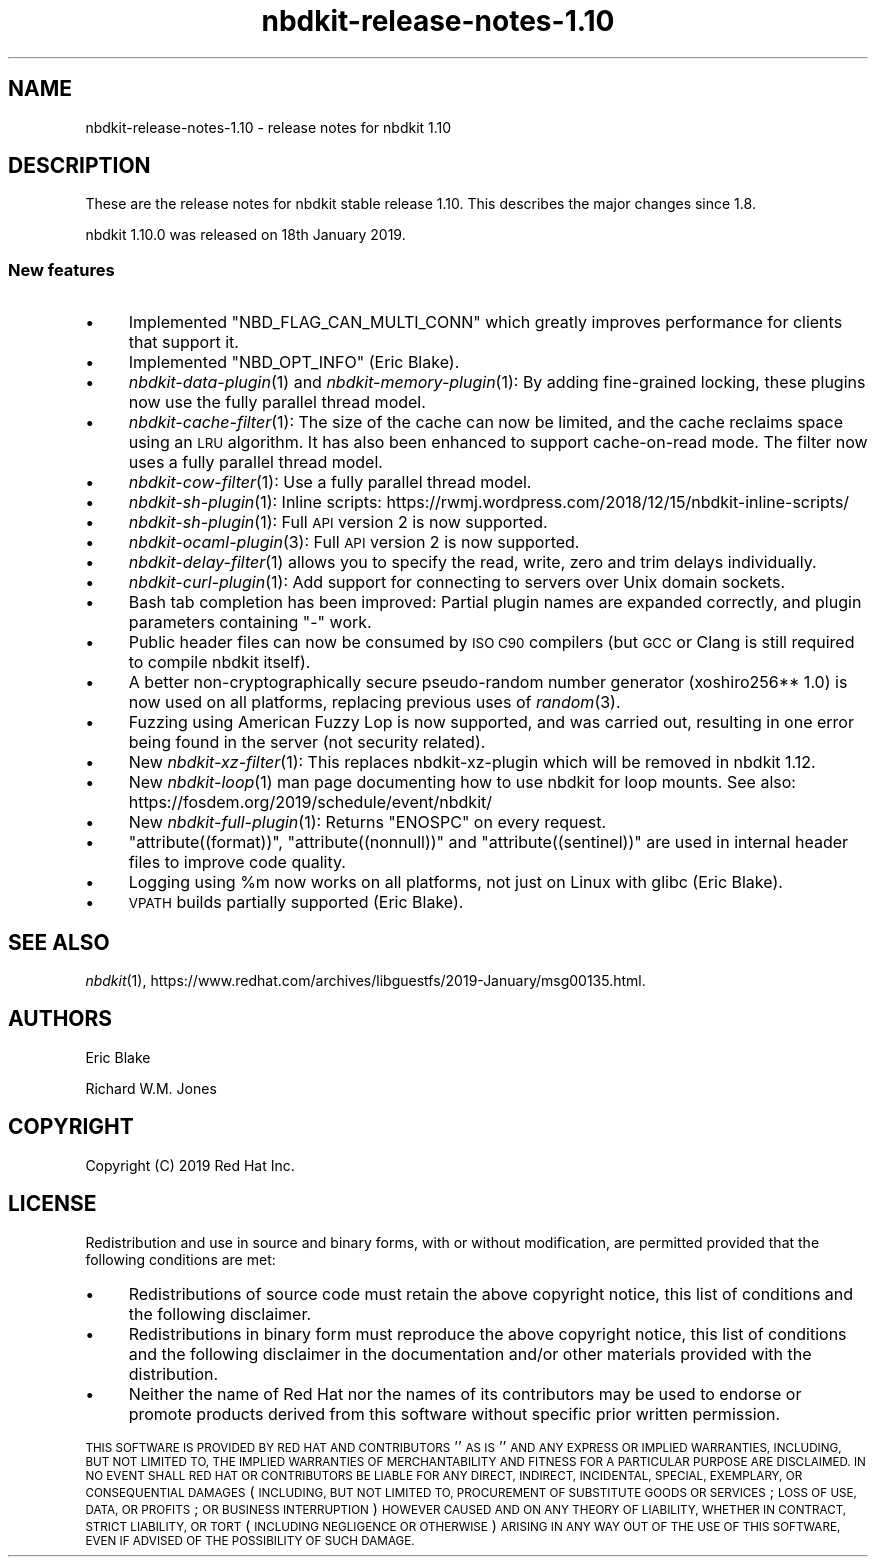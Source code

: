 .\" Automatically generated by Podwrapper::Man 1.21.8 (Pod::Simple 3.35)
.\"
.\" Standard preamble:
.\" ========================================================================
.de Sp \" Vertical space (when we can't use .PP)
.if t .sp .5v
.if n .sp
..
.de Vb \" Begin verbatim text
.ft CW
.nf
.ne \\$1
..
.de Ve \" End verbatim text
.ft R
.fi
..
.\" Set up some character translations and predefined strings.  \*(-- will
.\" give an unbreakable dash, \*(PI will give pi, \*(L" will give a left
.\" double quote, and \*(R" will give a right double quote.  \*(C+ will
.\" give a nicer C++.  Capital omega is used to do unbreakable dashes and
.\" therefore won't be available.  \*(C` and \*(C' expand to `' in nroff,
.\" nothing in troff, for use with C<>.
.tr \(*W-
.ds C+ C\v'-.1v'\h'-1p'\s-2+\h'-1p'+\s0\v'.1v'\h'-1p'
.ie n \{\
.    ds -- \(*W-
.    ds PI pi
.    if (\n(.H=4u)&(1m=24u) .ds -- \(*W\h'-12u'\(*W\h'-12u'-\" diablo 10 pitch
.    if (\n(.H=4u)&(1m=20u) .ds -- \(*W\h'-12u'\(*W\h'-8u'-\"  diablo 12 pitch
.    ds L" ""
.    ds R" ""
.    ds C` ""
.    ds C' ""
'br\}
.el\{\
.    ds -- \|\(em\|
.    ds PI \(*p
.    ds L" ``
.    ds R" ''
.    ds C`
.    ds C'
'br\}
.\"
.\" Escape single quotes in literal strings from groff's Unicode transform.
.ie \n(.g .ds Aq \(aq
.el       .ds Aq '
.\"
.\" If the F register is >0, we'll generate index entries on stderr for
.\" titles (.TH), headers (.SH), subsections (.SS), items (.Ip), and index
.\" entries marked with X<> in POD.  Of course, you'll have to process the
.\" output yourself in some meaningful fashion.
.\"
.\" Avoid warning from groff about undefined register 'F'.
.de IX
..
.if !\nF .nr F 0
.if \nF>0 \{\
.    de IX
.    tm Index:\\$1\t\\n%\t"\\$2"
..
.    if !\nF==2 \{\
.        nr % 0
.        nr F 2
.    \}
.\}
.\" ========================================================================
.\"
.IX Title "nbdkit-release-notes-1.10 1"
.TH nbdkit-release-notes-1.10 1 "2020-06-10" "nbdkit-1.21.8" "NBDKIT"
.\" For nroff, turn off justification.  Always turn off hyphenation; it makes
.\" way too many mistakes in technical documents.
.if n .ad l
.nh
.SH "NAME"
nbdkit\-release\-notes\-1.10 \- release notes for nbdkit 1.10
.SH "DESCRIPTION"
.IX Header "DESCRIPTION"
These are the release notes for nbdkit stable release 1.10.
This describes the major changes since 1.8.
.PP
nbdkit 1.10.0 was released on 18th January 2019.
.SS "New features"
.IX Subsection "New features"
.IP "\(bu" 4
Implemented \f(CW\*(C`NBD_FLAG_CAN_MULTI_CONN\*(C'\fR which greatly improves
performance for clients that support it.
.IP "\(bu" 4
Implemented \f(CW\*(C`NBD_OPT_INFO\*(C'\fR (Eric Blake).
.IP "\(bu" 4
\&\fInbdkit\-data\-plugin\fR\|(1) and \fInbdkit\-memory\-plugin\fR\|(1): By adding
fine-grained locking, these plugins now use the fully parallel thread
model.
.IP "\(bu" 4
\&\fInbdkit\-cache\-filter\fR\|(1): The size of the cache can now be limited,
and the cache reclaims space using an \s-1LRU\s0 algorithm.  It has also been
enhanced to support cache-on-read mode.  The filter now uses a fully
parallel thread model.
.IP "\(bu" 4
\&\fInbdkit\-cow\-filter\fR\|(1): Use a fully parallel thread model.
.IP "\(bu" 4
\&\fInbdkit\-sh\-plugin\fR\|(1): Inline scripts:
https://rwmj.wordpress.com/2018/12/15/nbdkit\-inline\-scripts/
.IP "\(bu" 4
\&\fInbdkit\-sh\-plugin\fR\|(1): Full \s-1API\s0 version 2 is now supported.
.IP "\(bu" 4
\&\fInbdkit\-ocaml\-plugin\fR\|(3): Full \s-1API\s0 version 2 is now supported.
.IP "\(bu" 4
\&\fInbdkit\-delay\-filter\fR\|(1) allows you to specify the read, write, zero
and trim delays individually.
.IP "\(bu" 4
\&\fInbdkit\-curl\-plugin\fR\|(1): Add support for connecting to servers over
Unix domain sockets.
.IP "\(bu" 4
Bash tab completion has been improved: Partial plugin names are
expanded correctly, and plugin parameters containing \f(CW\*(C`\-\*(C'\fR work.
.IP "\(bu" 4
Public header files can now be consumed by \s-1ISO C90\s0 compilers (but
\&\s-1GCC\s0 or Clang is still required to compile nbdkit itself).
.IP "\(bu" 4
A better non-cryptographically secure pseudo-random number generator
(xoshiro256** 1.0) is now used on all platforms, replacing previous
uses of \fIrandom\fR\|(3).
.IP "\(bu" 4
Fuzzing using American Fuzzy Lop is now supported, and was carried
out, resulting in one error being found in the server (not security
related).
.IP "\(bu" 4
New \fInbdkit\-xz\-filter\fR\|(1): This replaces nbdkit-xz-plugin which will
be removed in nbdkit 1.12.
.IP "\(bu" 4
New \fInbdkit\-loop\fR\|(1) man page documenting how to use nbdkit for loop
mounts.  See also: https://fosdem.org/2019/schedule/event/nbdkit/
.IP "\(bu" 4
New \fInbdkit\-full\-plugin\fR\|(1): Returns \f(CW\*(C`ENOSPC\*(C'\fR on every request.
.IP "\(bu" 4
\&\f(CW\*(C`attribute((format))\*(C'\fR, \f(CW\*(C`attribute((nonnull))\*(C'\fR and
\&\f(CW\*(C`attribute((sentinel))\*(C'\fR are used in internal header files to improve
code quality.
.IP "\(bu" 4
Logging using \f(CW%m\fR now works on all platforms, not just on Linux with
glibc (Eric Blake).
.IP "\(bu" 4
\&\s-1VPATH\s0 builds partially supported (Eric Blake).
.SH "SEE ALSO"
.IX Header "SEE ALSO"
\&\fInbdkit\fR\|(1),
https://www.redhat.com/archives/libguestfs/2019\-January/msg00135.html.
.SH "AUTHORS"
.IX Header "AUTHORS"
Eric Blake
.PP
Richard W.M. Jones
.SH "COPYRIGHT"
.IX Header "COPYRIGHT"
Copyright (C) 2019 Red Hat Inc.
.SH "LICENSE"
.IX Header "LICENSE"
Redistribution and use in source and binary forms, with or without
modification, are permitted provided that the following conditions are
met:
.IP "\(bu" 4
Redistributions of source code must retain the above copyright
notice, this list of conditions and the following disclaimer.
.IP "\(bu" 4
Redistributions in binary form must reproduce the above copyright
notice, this list of conditions and the following disclaimer in the
documentation and/or other materials provided with the distribution.
.IP "\(bu" 4
Neither the name of Red Hat nor the names of its contributors may be
used to endorse or promote products derived from this software without
specific prior written permission.
.PP
\&\s-1THIS SOFTWARE IS PROVIDED BY RED HAT AND CONTRIBUTORS\s0 ''\s-1AS IS\s0'' \s-1AND
ANY EXPRESS OR IMPLIED WARRANTIES, INCLUDING, BUT NOT LIMITED TO,
THE IMPLIED WARRANTIES OF MERCHANTABILITY AND FITNESS FOR A
PARTICULAR PURPOSE ARE DISCLAIMED. IN NO EVENT SHALL RED HAT OR
CONTRIBUTORS BE LIABLE FOR ANY DIRECT, INDIRECT, INCIDENTAL,
SPECIAL, EXEMPLARY, OR CONSEQUENTIAL DAMAGES\s0 (\s-1INCLUDING, BUT NOT
LIMITED TO, PROCUREMENT OF SUBSTITUTE GOODS OR SERVICES\s0; \s-1LOSS OF
USE, DATA, OR PROFITS\s0; \s-1OR BUSINESS INTERRUPTION\s0) \s-1HOWEVER CAUSED AND
ON ANY THEORY OF LIABILITY, WHETHER IN CONTRACT, STRICT LIABILITY,
OR TORT\s0 (\s-1INCLUDING NEGLIGENCE OR OTHERWISE\s0) \s-1ARISING IN ANY WAY OUT
OF THE USE OF THIS SOFTWARE, EVEN IF ADVISED OF THE POSSIBILITY OF
SUCH DAMAGE.\s0
